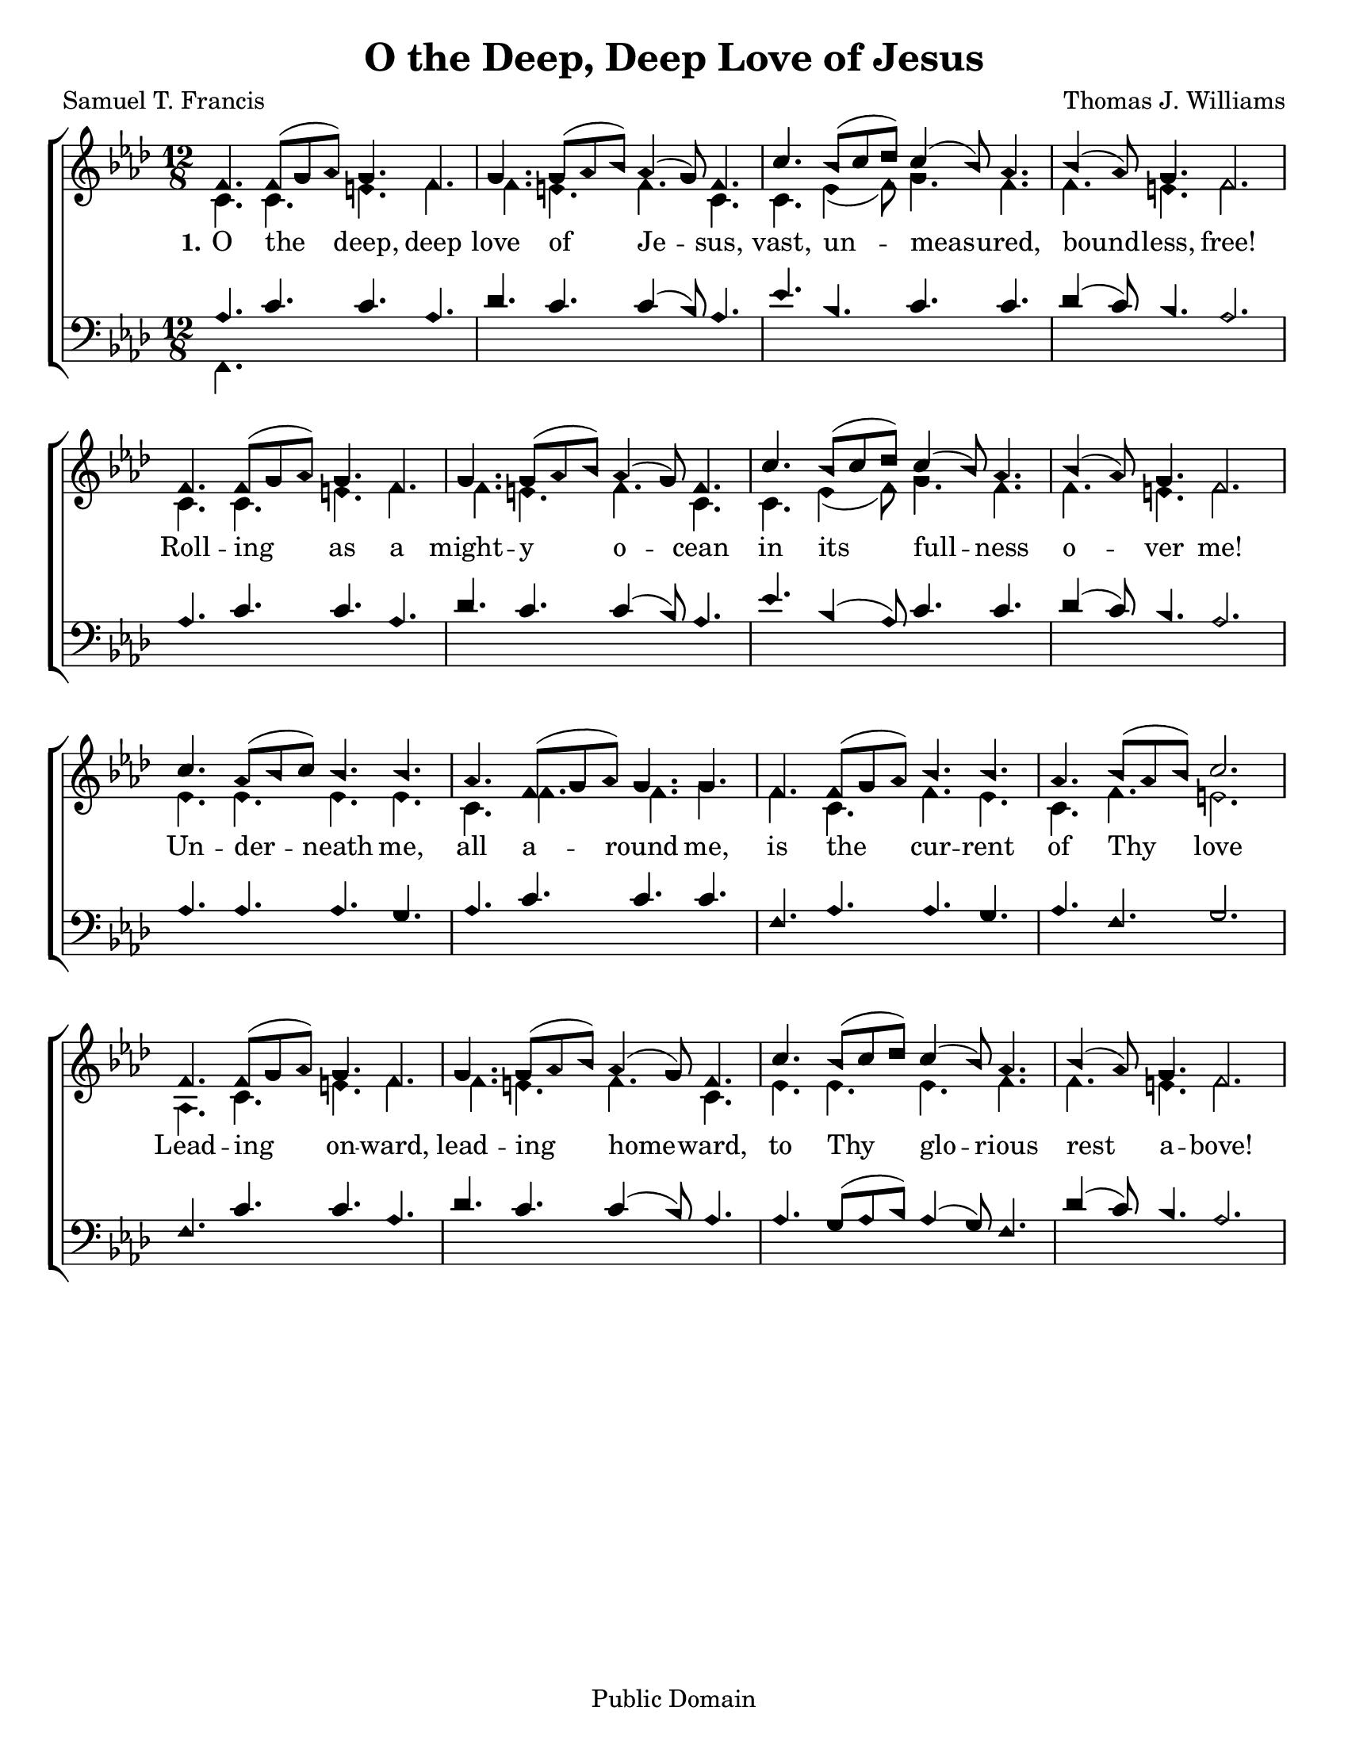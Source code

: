 \version "2.18.2"

\header {
 	title = "O the Deep, Deep Love of Jesus"
 	composer = "Thomas J. Williams"
 	poet = "Samuel T. Francis"
	%copyright = \markup { "Copyright" \char ##x00A9 "2004 by Rob Ritter" }
	copyright = "Public Domain"
	tagline = ""
}


\paper {
	#(set-paper-size "letter")
	indent = 0
  	page-count = #1
}


global = {
 	\key f \minor
 	\time 12/8
	\aikenHeads
  	\large
  	\override Score.BarNumber.break-visibility = ##(#f #f #f)
 	\set Staff.midiMaximumVolume = #1.0
 	%\partial 4
}


lead = {
	\set Staff.midiMinimumVolume = #3.0
}


soprano = \relative c'' {
 	\global
	f,4. f8( g aes) g4. f g g8( aes bes) aes4 ( g8) f4.
	c'4. bes8( c des) c4( bes8) aes4. bes4( aes8) g4. f2.
	f4. f8( g aes) g4. f g g8( aes bes) aes4 ( g8) f4.
	c'4. bes8( c des) c4( bes8) aes4. bes4( aes8) g4. f2.
	c'4. aes8( bes c) bes4. bes aes f8( g aes) g4. g
	f f8( g aes) bes4. bes aes bes8( aes bes) c2.
	f,4. f8( g aes) g4. f g g8( aes bes) aes4 ( g8) f4.
	c'4. bes8( c des) c4( bes8) aes4. bes4( aes8) g4. f2.
}


alto = \relative c' {
	\global
	c4. c e f f e f c c ees4( f8) g4. f f e f2.
	c4. c e f f e f c c ees4( f8) g4. f f e f2.
	ees4. ees ees ees c f f g f c f ees c f e2.
	aes,4. c e f f e f c ees ees ees f f e f2.
}


tenor = \relative c' {
	\global
	\clef "bass"
	\lead
	aes4. c c aes des c c4( bes8) aes4.
	ees' bes c c des4( c8) bes4. aes2.
	aes4. c c aes des c c4( bes8) aes4.
	ees' bes4( aes8) c4. c des4( c8) bes4. aes2.
	aes4. aes aes g aes c c c
	f, aes aes g aes f g2.
	f4. c' c aes des c c4( bes8) aes4.
	aes g8( aes bes) aes4( g8) f4. des'4( c8) bes4. aes2.
}


bass = \relative c {
	\global
	\clef "bass"
	f,4.
}


verseOne = \lyricmode {
	\set stanza = "1."
	O the deep, deep love of Je -- sus,
	vast, un -- meas -- ured, bound -- less, free!
	Roll -- ing as a might -- y o -- cean
	in its full -- ness o -- ver me!
	Un -- der -- neath me, all a -- round me,
	is the cur -- rent of Thy love
	Lead -- ing on -- ward, lead -- ing home -- ward,
	to Thy glo -- rious rest a -- bove!
}


verseTwo = \lyricmode {
	\set stanza = "2."
}


verseThree = \lyricmode {
	\set stanza = "3."
}


\score{
	\new ChoirStaff <<
		\new Staff \with {midiInstrument = #"acoustic grand"} <<
			\new Voice = "soprano" {\voiceOne \soprano}
			\new Voice = "alto" {\voiceTwo \alto}
		>>
		
		\new Lyrics {
			\lyricsto "soprano" \verseOne
		}
		\new Lyrics {
			\lyricsto "soprano" \verseTwo
		}
		\new Lyrics {
			\lyricsto "soprano" \verseThree
		}
		
		\new Staff  \with {midiInstrument = #"acoustic grand"}<<
			\new Voice = "tenor" {\voiceThree \tenor}
			\new Voice = "bass" {\voiceFour \bass}
		>>
		
	>>
	
	\layout{}
	\midi{
		\tempo 4. = 80
	}
}
